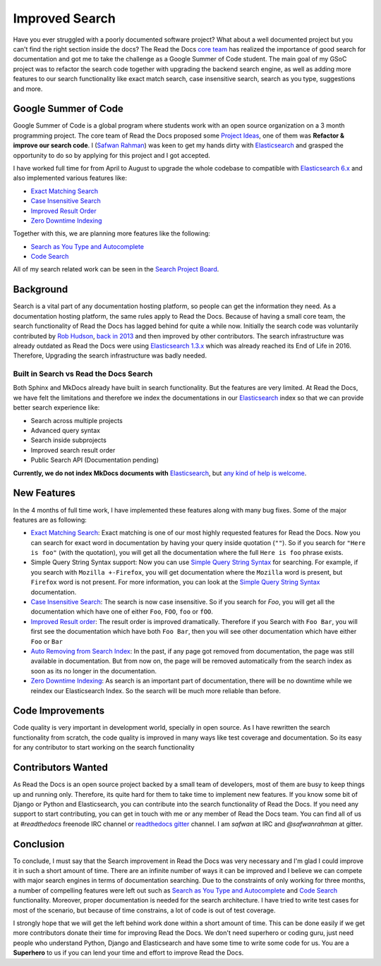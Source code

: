 .. post:: February 11, 2019
   :tags: gsoc, search, feature
   :author: Safwan
   :location: DHA

Improved Search
==================================
Have you ever struggled with a poorly documented software project?
What about a well documented project but you can't find the right section inside the docs?
The Read the Docs `core team`_ has realized the importance of good search for documentation
and got me to take the challenge as a Google Summer of Code student.
The main goal of my GSoC project was to refactor the search code together with upgrading the backend
search engine, as well as adding more features to our search functionality like exact match search,
case insensitive search, search as you type, suggestions and more.

Google Summer of Code
^^^^^^^^^^^^^^^^^^^^^
Google Summer of Code is a global program where students work with an open source organization
on a 3 month programming project. The core team of Read the Docs proposed some `Project Ideas`_,
one of them was **Refactor & improve our search code**. I (`Safwan Rahman`_) was keen to get my hands dirty with
Elasticsearch_ and grasped the opportunity to do so by applying
for this project and I got accepted.

I have worked full time for from April to August to upgrade the whole codebase
to compatible with `Elasticsearch 6.x`_ and also implemented various features like:

- `Exact Matching Search`_
- `Case Insensitive Search`_
- `Improved Result Order`_
- `Zero Downtime Indexing`_

Together with this, we are planning more features like the following:

- `Search as You Type and Autocomplete`_
- `Code Search`_ 

All of my search related work can be seen in the `Search Project Board`_.


Background
^^^^^^^^^^
Search is a vital part of any documentation hosting platform, so people can get the
information they need. As a documentation hosting platform, the same rules apply to
Read the Docs. Because of having a small core team, the search functionality
of Read the Docs has lagged behind for quite a while now. Initially the search code
was voluntarily contributed by `Rob Hudson`_,  `back in 2013`_ and then improved by other
contributors. The search infrastructure was already outdated as
Read the Docs were using `Elasticsearch 1.3.x`_ which was already reached its
End of Life in 2016. Therefore, Upgrading the search infrastructure was badly needed.

Built in Search vs Read the Docs Search
~~~~~~~~~~~~~~~~~~~~~~~~~~~~~~~~~~~~~~~~~~~~~~~~~~~~~
Both Sphinx and MkDocs already have built in search functionality. But the features are very limited.
At Read the Docs, we have felt the limitations and therefore we index the documentations in our
Elasticsearch_ index so that we can provide better search experience like:

- Search across multiple projects
- Advanced query syntax
- Search inside subprojects
- Improved search result order
- Public Search API (Documentation pending)

**Currently, we do not index MkDocs documents with** Elasticsearch_,
but `any kind of help is welcome`_.

New Features
^^^^^^^^^^^^
In the 4 months of full time work, I have implemented these features along with
many bug fixes. Some of the major features are as following:

- `Exact Matching Search`_: Exact matching is one of our most highly requested
  features for Read the Docs. Now you can search for exact word in documentation
  by having your query inside quotation (``""``). So if you search
  for ``"Here is foo"`` (with the quotation), you will get all the documentation where the full
  ``Here is foo`` phrase exists.

- Simple Query String Syntax support: Now you can use `Simple Query String Syntax`_ for
  searching. For example, if you search with ``Mozilla +-Firefox``, you will get documentation
  where the ``Mozilla`` word is present, but ``Firefox`` word is not present.
  For more information, you can look at the `Simple Query String Syntax`_ documentation.

- `Case Insensitive Search`_: The search is now case insensitive. So if you search for `Foo`,
  you will get all the documentation which have one of either ``Foo``, ``FOO``, ``foo`` or ``fOO``.

- `Improved Result order`_: The result order is improved dramatically. Therefore if you Search
  with ``Foo Bar``, you will first see the documentation which have both ``Foo Bar``, then
  you will see other documentation which have either ``Foo`` or ``Bar``

- `Auto Removing from Search Index`_: In the past, if any page got removed from documentation,
  the page was still available in documentation. But from now on, the page will be removed
  automatically from the search index as soon as its no longer in the documentation.

- `Zero Downtime Indexing`_: As search is an important part of documentation, there will be no
  downtime while we reindex our Elasticsearch Index. So the search will be much more reliable
  than before.


Code Improvements
^^^^^^^^^^^^^^^^^
Code quality is very important in development world, specially in open source.
As I have rewritten the search functionality from scratch, the code quality
is improved in many ways like test coverage and documentation. So its easy for
any contributor to start working on the search functionality

Contributors Wanted
^^^^^^^^^^^^^^^^^^^
As Read the Docs is an open source project backed by a small team of developers,
most of them are busy to keep things up and running only. Therefore, its quite
hard for them to take time to implement new features. If you know some bit of
Django or Python and Elasticsearch, you can contribute into the search functionality
of Read the Docs. If you need any support to start contributing, you can get in touch with
me or any member of  Read the Docs team. You can find all of us at `#readthedocs` freenode
IRC channel or `readthedocs gitter`_ channel. I am `safwan` at IRC and `@safwanrahman`
at gitter.

Conclusion
^^^^^^^^^^
To conclude, I must say that the Search improvement in Read the Docs was very
necessary and I'm glad I could improve it in such a short amount of time.
There are an infinite number of ways it can be improved and I believe we can compete
with major search engines in terms of documentation searching.
Due to the constraints of only working for three months,
a number of compelling features were left out such as `Search as You Type and Autocomplete`_ and
`Code Search`_ functionality. Moreover, proper documentation is needed for the search
architecture. I have tried to write test cases for most of the scenario, but because of
time constrains, a lot of code is out of test coverage.


I strongly hope that we will get the left behind work done within a short amount of time.
This can be done easily if we get more contributors donate their time for improving Read the Docs.
We don't need superhero or coding guru, just need people who understand Python, Django and
Elasticsearch and have some time to write some code for us. You are a **Superhero** to us
if you can lend your time and effort to improve Read the Docs.

.. _Rob Hudson: https://github.com/robhudson
.. _back in 2013: https://github.com/rtfd/readthedocs.org/pull/493
.. _Elasticsearch: https://www.elastic.co/products/elasticsearch
.. _Elasticsearch 1.3.x: https://www.elastic.co/guide/en/elasticsearch/reference/1.3/index.html
.. _Elasticsearch 5.x: https://www.elastic.co/guide/en/elasticsearch/reference/5.4/index.html
.. _Elasticsearch 6.x: https://www.elastic.co/guide/en/elasticsearch/reference/6.3/index.html
.. _Elasticsearch 6.x has major changes: https://www.elastic.co/guide/en/elasticsearch/reference/current/release-notes-6.0.0.html
.. _Project Ideas: https://git.io/fN9GK
.. _Safwan Rahman: https://github.com/safwanrahman
.. _Elasticsearch document: https://www.elastic.co/guide/en/elasticsearch/guide/current/document.html
.. _Search Project Board: https://github.com/orgs/rtfd/projects/3
.. _Exact Matching Search: https://github.com/rtfd/readthedocs.org/issues/2457
.. _Case Insensitive Search: https://github.com/rtfd/readthedocs.org/issues/2328
.. _Zero Downtime Indexing: https://github.com/rtfd/readthedocs.org/pull/4368
.. _Simple Query String Syntax: https://www.elastic.co/guide/en/elasticsearch/reference/current/query-dsl-simple-query-string-query.html#_simple_query_string_syntax
.. _Improved Result order: https://github.com/rtfd/readthedocs.org/pull/4292
.. _Search as You Type and Autocomplete: https://github.com/rtfd/readthedocs.org/issues/504
.. _Code Search: https://github.com/rtfd/readthedocs.org/issues/4289
.. _Auto Removing from Search Index: https://github.com/rtfd/readthedocs.org/issues/2013
.. _any kind of help is welcome: https://github.com/rtfd/readthedocs.org/issues/1088
.. _readthedocs gitter: https://gitter.im/rtfd/readthedocs.org
.. _core team: https://docs.readthedocs.io/en/latest/team.html#development-team
